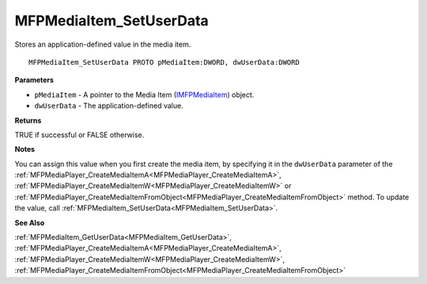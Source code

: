 .. _MFPMediaItem_SetUserData:

========================
MFPMediaItem_SetUserData
========================

Stores an application-defined value in the media item.

::

   MFPMediaItem_SetUserData PROTO pMediaItem:DWORD, dwUserData:DWORD


**Parameters**

* ``pMediaItem`` - A pointer to the Media Item (`IMFPMediaItem <https://learn.microsoft.com/en-us/previous-versions/windows/desktop/api/mfplay/nn-mfplay-imfpmediaitem>`_) object.

* ``dwUserData`` - The application-defined value.


**Returns**

TRUE if successful or FALSE otherwise.


**Notes**

You can assign this value when you first create the media item, by specifying it in the ``dwUserData`` parameter of the :ref:`MFPMediaPlayer_CreateMediaItemA<MFPMediaPlayer_CreateMediaItemA>`, :ref:`MFPMediaPlayer_CreateMediaItemW<MFPMediaPlayer_CreateMediaItemW>` or :ref:`MFPMediaPlayer_CreateMediaItemFromObject<MFPMediaPlayer_CreateMediaItemFromObject>` method. To update the value, call :ref:`MFPMediaItem_SetUserData<MFPMediaItem_SetUserData>`. 

**See Also**

:ref:`MFPMediaItem_GetUserData<MFPMediaItem_GetUserData>`, :ref:`MFPMediaPlayer_CreateMediaItemA<MFPMediaPlayer_CreateMediaItemA>`, :ref:`MFPMediaPlayer_CreateMediaItemW<MFPMediaPlayer_CreateMediaItemW>`, :ref:`MFPMediaPlayer_CreateMediaItemFromObject<MFPMediaPlayer_CreateMediaItemFromObject>`
